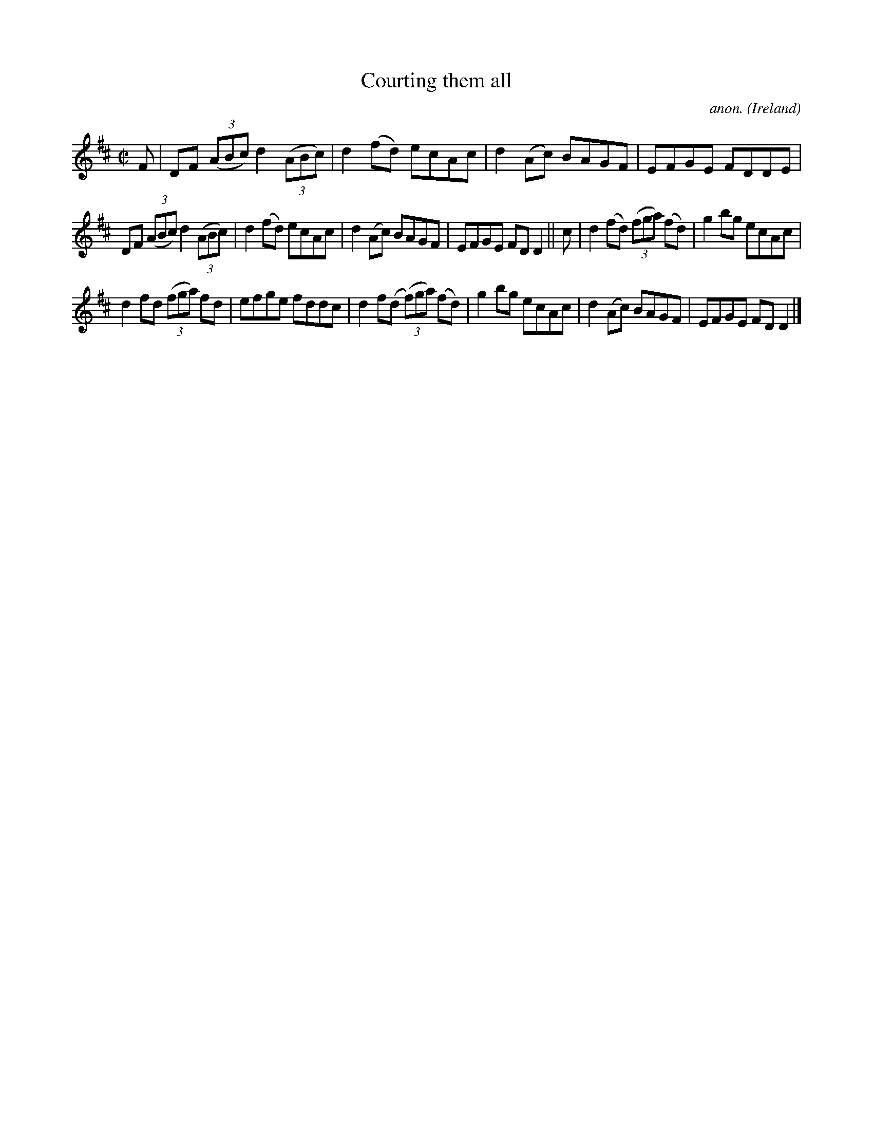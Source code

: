 X:713
T:Courting them all
C:anon.
O:Ireland
B:Francis O'Neill: "The Dance Music of Ireland" (1907) no. 713
R:Reel
M:C|
L:1/8
K:D
F|DF (3(ABc) d2(3(ABc)|d2(fd) ecAc|d2(Ac) BAGF|EFGE FDDE|
DF (3(ABc) d2(3(ABc)|d2(fd) ecAc|d2(Ac) BAGF|EFGE FDD2||c|d2(fd) (3(fga) (fd)|g2bg ecAc|
d2fd (3(fga) fd|efge fddc|d2f(d (3(f)ga) (fd)|g2bg ecAc|d2(Ac) BAGF|EFGE FDD2|]
